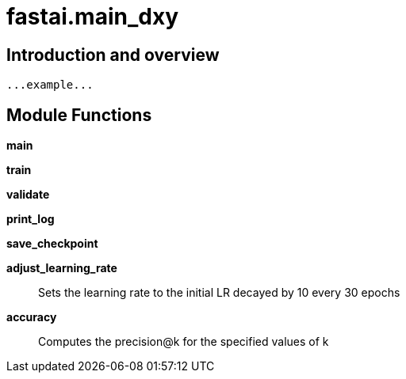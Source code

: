 
= fastai.main_dxy

== Introduction and overview

```
...example...
```


== Module Functions

*main*

*train*

*validate*

*print_log*

*save_checkpoint*

*adjust_learning_rate*:: Sets the learning rate to the initial LR decayed by 10 every 30 epochs

*accuracy*:: Computes the precision@k for the specified values of k

